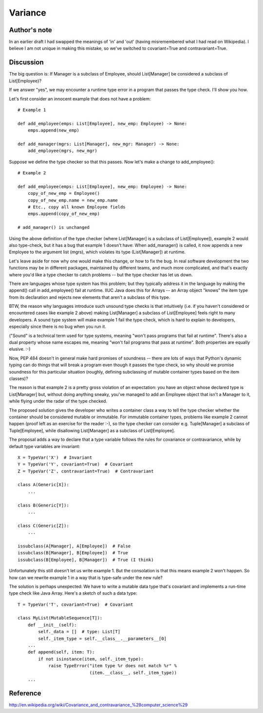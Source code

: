 Variance
========

Author's note
-------------

In an earlier draft I had swapped the meanings of 'in' and 'out'
(having misremembered what I had read on Wikipedia).  I believe I am
not unique in making this mistake, so we've switched to
covariant=True and contravariant=True.

Discussion
----------

The big question is: If Manager is a subclass of Employee, should
List[Manager] be considered a subclass of List[Employee}?

If we answer "yes", we may encounter a runtime type error in a program
that passes the type check.  I'll show you how.

Let's first consider an innocent example that does not have a problem::

    # Example 1

    def add_employee(emps: List[Employee], new_emp: Employee) -> None:
        emps.append(new_emp)

    def add_manager(mgrs: List[Manager], new_mgr: Manager) -> None:
        add_employee(mgrs, new_mgr)

Suppose we define the type checker so that this passes.  Now let's
make a change to add_employee()::

    # Example 2

    def add_employee(emps: List[Employee], new_emp: Employee) -> None:
        copy_of_new_emp = Employee()
        copy_of_new_emp.name = new_emp.name
        # Etc., copy all known Employee fields
        emps.append(copy_of_new_emp)

    # add_manager() is unchanged

Using the above definition of the type checker (where List[Manager] is
a subclass of List[Employee]), example 2 would also type-check, but it
has a bug that example 1 doesn't have: When add_manager() is called,
it now appends a new Employee to the argument list (mgrs), which
violates its type (List[Manager]) at runtime.

Let's leave aside for now why one would make this change, or how to
fix the bug.  In real software development the two functions may be in
different packages, maintained by different teams, and much more
complicated, and that's exactly where you'd like a type checker to
catch problems -- but the type checker has let us down.

There are languages whose type system has this problem; but they
typically address it in the language by making the append() call in
add_employee() fail at runtime.  IIUC Java does this for Arrays -- an
Array object "knows" the item type from its declaration and rejects
new elements that aren't a subclass of this type.

BTW, the reason why languages introduce such unsound type checks is
that intuitively (i.e. if you haven't considered or encountered cases
like example 2 above) making List[Manager] a subclass of
List[Employee] feels right to many developers.  A sound type system
will make example 1 fail the type check, which is hard to explain to
developers, especially since there is no bug when you run it.

("Sound" is a technical term used for type systems, meaning "won't
pass programs that fail at runtime".  There's also a dual property
whose name escapes me, meaning "won't fail programs that pass at
runtime".  Both properties are equally elusive. :-)

Now, PEP 484 doesn't in general make hard promises of soundness --
there are lots of ways that Python's dynamic typing can do things that
will break a program even though it passes the type check, so why
should we promise soundness for this particular situation (roughly,
defining subclassing of mutable container types based on the item
classes)?

The reason is that example 2 is a pretty gross violation of an
expectation: you have an object whose declared type is List[Manager]
but, without doing anything sneaky, you've managed to add an Employee
object that isn't a Manager to it, while flying under the radar of the
type checked.

The proposed solution gives the developer who writes a container class
a way to tell the type checker whether the container should be
considered mutable or immutable.  For immutable container
types, problems like example 2 cannot happen (proof left as an
exercise for the reader :-), so the type checker can consider
e.g. Tuple[Manager] a subclass of Tuple[Employee], while disallowing
List[Manager] as a subclass of List[Employee].

The proposal adds a way to declare that a type variable follows the
rules for covariance or contravariance, while by default type
variables are invariant::

    X = TypeVar('X')  # Invariant
    Y = TypeVar('Y', covariant=True)  # Covariant
    Z = TypeVar('Z', contravariant=True)  # Contravariant

    class A(Generic[X]):
        ...

    class B(Generic[Y]):
        ...

    class C(Generic[Z]):
        ...

    issubclass(A[Manager], A[Employee])  # False
    issubclass(B[Manager], B[Employee])  # True
    issubclass(B[Employee], B[Manager])  # True (I think)

Unfortunately this still doesn't let us write example 1.  But the
consolation is that this means example 2 won't happen.  So how can we
rewrite example 1 in a way that is type-safe under the new rule?

The solution is perhaps unexpected: We have to write a mutable data
type that's covariant and implements a run-time type check like Java
Array.  Here's a sketch of such a data type::

    T = TypeVar('T', covariant=True)  # Covariant

    class MyList(MutableSequence[T]):
        def __init__(self):
            self._data = []  # type: List[T]
            self._item_type = self.__class__.__parameters__[0]
        ...
        def append(self, item: T):
            if not isinstance(item, self._item_type):
                raise TypeError("item type %r does not match %r" %
                                (item.__class__, self._item_type))
        ...

Reference
---------

http://en.wikipedia.org/wiki/Covariance_and_contravariance_%28computer_science%29
